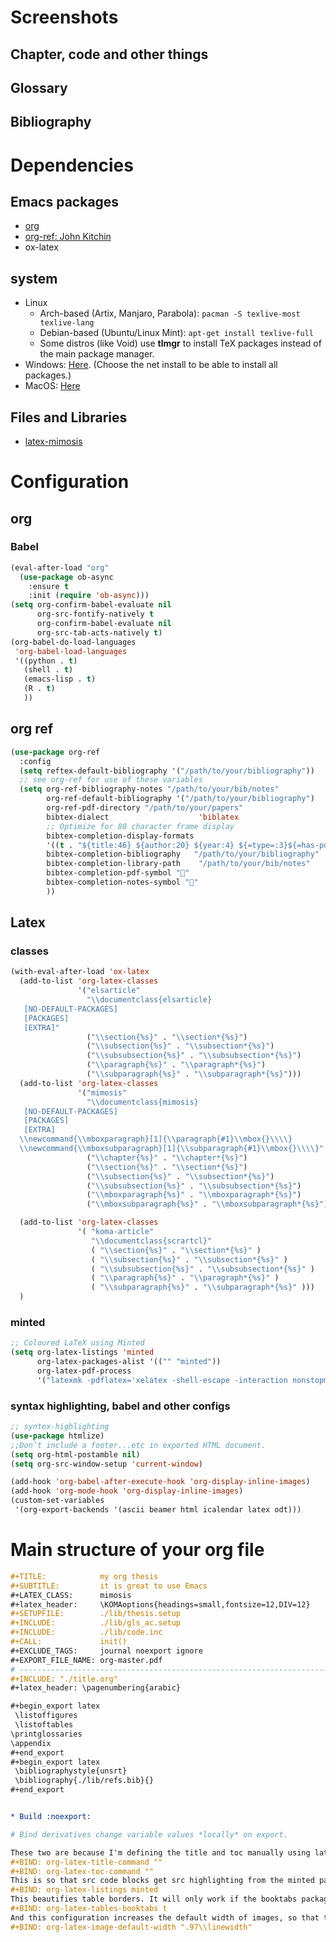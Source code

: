 * Screenshots 
**  Chapter, code and other things
[[file:img/intro.png]]
** Glossary
[[file:img/gls.png]]
** Bibliography
[[file:img/bib.png]]
* Dependencies
** Emacs packages
- [[https://orgmode.org/][org]]
- [[https://github.com/jkitchin/org-ref][org-ref: John Kitchin]] 
- ox-latex
** system
- Linux 
  - Arch-based (Artix, Manjaro, Parabola): ~pacman -S texlive-most texlive-lang~
  - Debian-based (Ubuntu/Linux Mint): ~apt-get install texlive-full~
  - Some distros (like Void) use *tlmgr* to install TeX packages instead of the main package manager.
- Windows: [[https://miktex.org/download/#collapse264][Here]]. (Choose the net install to be able to install all packages.)
- MacOS: [[https://tug.org/mactex/][Here]]

** Files and Libraries
- [[https://github.com/Pseudomanifold/latex-mimosis][latex-mimosis]]
* Configuration
** org 
*** Babel
   #+BEGIN_SRC emacs-lisp
     (eval-after-load "org"
       (use-package ob-async
         :ensure t
         :init (require 'ob-async)))
     (setq org-confirm-babel-evaluate nil
           org-src-fontify-natively t
           org-confirm-babel-evaluate nil
           org-src-tab-acts-natively t)
     (org-babel-do-load-languages
      'org-babel-load-languages
      '((python . t)
        (shell . t)
        (emacs-lisp . t)
        (R . t)
        ))
   #+END_SRC
** org ref
#+begin_src emacs-lisp
  (use-package org-ref
    :config
    (setq reftex-default-bibliography '("/path/to/your/bibliography"))
    ;; see org-ref for use of these variables
    (setq org-ref-bibliography-notes "/path/to/your/bib/notes"
          org-ref-default-bibliography '("/path/to/your/bibliography")
          org-ref-pdf-directory "/path/to/your/papers"
          bibtex-dialect                    'biblatex
          ;; Optimize for 80 character frame display
          bibtex-completion-display-formats
          '((t . "${title:46} ${author:20} ${year:4} ${=type=:3}${=has-pdf=:1}${=has-note=:1}"))
          bibtex-completion-bibliography   "/path/to/your/bibliography"
          bibtex-completion-library-path    "/path/to/your/bib/notes"
          bibtex-completion-pdf-symbol ""
          bibtex-completion-notes-symbol ""
          ))
#+end_src
** Latex
*** classes
 #+begin_src emacs-lisp
   (with-eval-after-load 'ox-latex
     (add-to-list 'org-latex-classes
                  '("elsarticle"
                    "\\documentclass{elsarticle}
      [NO-DEFAULT-PACKAGES]
      [PACKAGES]
      [EXTRA]"
                    ("\\section{%s}" . "\\section*{%s}")
                    ("\\subsection{%s}" . "\\subsection*{%s}")
                    ("\\subsubsection{%s}" . "\\subsubsection*{%s}")
                    ("\\paragraph{%s}" . "\\paragraph*{%s}")
                    ("\\subparagraph{%s}" . "\\subparagraph*{%s}")))
     (add-to-list 'org-latex-classes
                  '("mimosis"
                    "\\documentclass{mimosis}
      [NO-DEFAULT-PACKAGES]
      [PACKAGES]
      [EXTRA]
     \\newcommand{\\mboxparagraph}[1]{\\paragraph{#1}\\mbox{}\\\\}
     \\newcommand{\\mboxsubparagraph}[1]{\\subparagraph{#1}\\mbox{}\\\\}"
                    ("\\chapter{%s}" . "\\chapter*{%s}")
                    ("\\section{%s}" . "\\section*{%s}")
                    ("\\subsection{%s}" . "\\subsection*{%s}")
                    ("\\subsubsection{%s}" . "\\subsubsection*{%s}")
                    ("\\mboxparagraph{%s}" . "\\mboxparagraph*{%s}")
                    ("\\mboxsubparagraph{%s}" . "\\mboxsubparagraph*{%s}")))
   
     (add-to-list 'org-latex-classes
                  '( "koma-article"
                     "\\documentclass{scrartcl}"
                     ( "\\section{%s}" . "\\section*{%s}" )
                     ( "\\subsection{%s}" . "\\subsection*{%s}" )
                     ( "\\subsubsection{%s}" . "\\subsubsection*{%s}" )
                     ( "\\paragraph{%s}" . "\\paragraph*{%s}" )
                     ( "\\subparagraph{%s}" . "\\subparagraph*{%s}" )))
     )
 #+end_src
*** minted 
#+begin_src emacs-lisp
  ;; Coloured LaTeX using Minted
  (setq org-latex-listings 'minted
        org-latex-packages-alist '(("" "minted"))
        org-latex-pdf-process
        '("latexmk -pdflatex='xelatex -shell-escape -interaction nonstopmode' -pdf -bibtex -output-directory=%o -f %f"))
#+end_src
*** syntax highlighting, babel and other configs
#+begin_src emacs-lisp
  ;; syntex-highlighting
  (use-package htmlize)
  ;;Don’t include a footer...etc in exported HTML document.
  (setq org-html-postamble nil)
  (setq org-src-window-setup 'current-window)
  
  (add-hook 'org-babel-after-execute-hook 'org-display-inline-images)
  (add-hook 'org-mode-hook 'org-display-inline-images)
  (custom-set-variables
   '(org-export-backends '(ascii beamer html icalendar latex odt)))
 #+end_src
 
* Main structure of your org file
#+begin_src org
  ,#+TITLE:            my org thesis
  ,#+SUBTITLE:         it is great to use Emacs
  ,#+LATEX_CLASS:      mimosis
  ,#+latex_header:     \KOMAoptions{headings=small,fontsize=12,DIV=12}
  ,#+SETUPFILE:        ./lib/thesis.setup
  ,#+INCLUDE:          ./lib/gls_ac.setup
  ,#+INCLUDE:          ./lib/code.inc
  ,#+CALL:             init()
  ,#+EXCLUDE_TAGS:     journal noexport ignore
  ,#+EXPORT_FILE_NAME: org-master.pdf
  # ---------------------------------------------------------------------
  ,#+INCLUDE: "./title.org"
  ,#+latex_header: \pagenumbering{arabic}
  
  ,#+begin_export latex
   \listoffigures
   \listoftables
  \printglossaries
  \appendix
  ,#+end_export
  ,#+begin_export latex
   \bibliographystyle{unsrt}
   \bibliography{./lib/refs.bib}{}
  ,#+end_export
  
  
  ,* Build :noexport:
  
  # Bind derivatives change variable values *locally* on export.
  
  These two are because I'm defining the title and toc manually using latex, so I don't want org-latex to take care of that.
  ,#+BIND: org-latex-title-command ""
  ,#+BIND: org-latex-toc-command ""
  This is so that src code blocks get src highlighting from the minted package.
  ,#+BIND: org-latex-listings minted
  This beautifies table borders. It will only work if the booktabs package is loaded, which I do in the setup file.
  ,#+BIND: org-latex-tables-booktabs t
  And this configuration increases the default width of images, so that they are larger and more readable on print.
  ,#+BIND: org-latex-image-default-width ".97\\linewidth"
#+end_src
